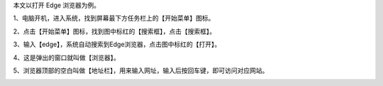 .. title: 如何打开浏览器
.. slug: ru-he-da-kai-liu-lan-qi
.. date: 2022-09-15 22:36:44 UTC+08:00
.. tags: 计算机基础
.. category: 计算机基础
.. link: 
.. description: 
.. type: text


本文以打开 Edge 浏览器为例。


1、电脑开机，进入系统，找到屏幕最下方任务栏上的【开始菜单】图标。

.. image:: /images/11ab68a8ccf6d91685f806c4289eb8d.png

2、点击【开始菜单】图标，找到图中标红的【搜索框】，点击【搜索框】。

.. TEASER_END

.. image:: /images/043bd5b07dc65f72c1fc8d9f31b5fc9.png

3、输入【edge】，系统自动搜索到Edge浏览器，点击图中标红的【打开】。

.. image:: /images/851167f306106fbdf563403e0ca36bc.png

4、这是弹出的窗口就叫做【浏览器】。

.. image:: /images/ef6efd994271664ff96859e0306279e.png

5、浏览器顶部的空白叫做【地址栏】，用来输入网址，输入后按回车键，即可访问对应网站。

.. image:: /images/f255559c25c68d8d9913260281f3cff.png

